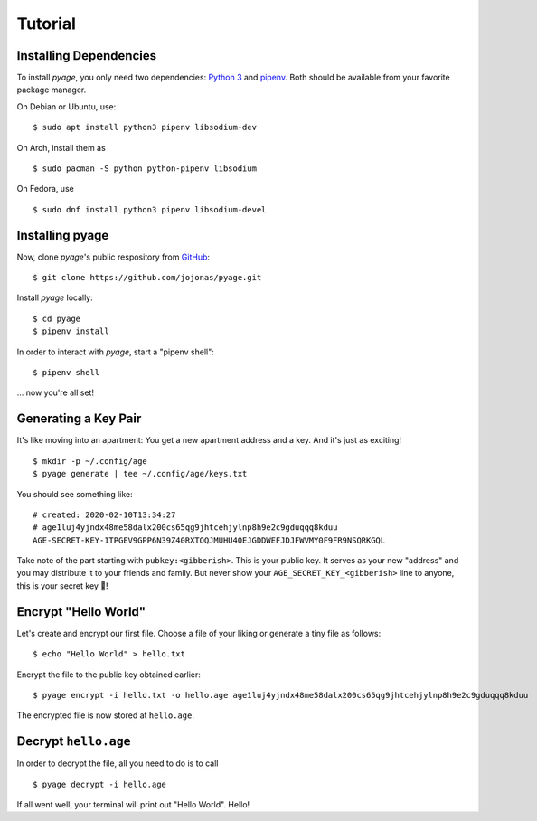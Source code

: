 .. _tutorials:

Tutorial
========

Installing Dependencies
-----------------------

To install *pyage*, you only need two dependencies: `Python 3
<https://www.python.org/downloads/>`_ and `pipenv
<https://github.com/pypa/pipenv#installation>`_. Both should be available from
your favorite package manager.

On Debian or Ubuntu, use:

::

    $ sudo apt install python3 pipenv libsodium-dev

On Arch, install them as

::

    $ sudo pacman -S python python-pipenv libsodium

On Fedora, use

::

    $ sudo dnf install python3 pipenv libsodium-devel


Installing pyage
----------------

Now, clone *pyage*'s public respository from `GitHub
<https://github.com/jojonas/pyage>`_:

::

    $ git clone https://github.com/jojonas/pyage.git


Install *pyage* locally:

::

    $ cd pyage
    $ pipenv install

In order to interact with *pyage*, start a "pipenv shell":

::

    $ pipenv shell

... now you're all set!


Generating a Key Pair
---------------------

It's like moving into an apartment: You get a new apartment address and a key.
And it's just as exciting!

::

    $ mkdir -p ~/.config/age
    $ pyage generate | tee ~/.config/age/keys.txt

You should see something like:

::

    # created: 2020-02-10T13:34:27
    # age1luj4yjndx48me58dalx200cs65qg9jhtcehjylnp8h9e2c9gduqqq8kduu
    AGE-SECRET-KEY-1TPGEV9GPP6N39Z40RXTQQJMUHU40EJGDDWEFJDJFWVMY0F9FR9NSQRKGQL

Take note of the part starting with ``pubkey:<gibberish>``. This is your public
key. It serves as your new "address" and you may distribute it to your friends
and family. But never show your ``AGE_SECRET_KEY_<gibberish>`` line to anyone,
this is your secret key 🔑!


Encrypt "Hello World"
---------------------

Let's create and encrypt our first file. Choose a file of your liking or
generate a tiny file as follows:

::

    $ echo "Hello World" > hello.txt

Encrypt the file to the public key obtained earlier:

::

    $ pyage encrypt -i hello.txt -o hello.age age1luj4yjndx48me58dalx200cs65qg9jhtcehjylnp8h9e2c9gduqqq8kduu

The encrypted file is now stored at ``hello.age``.


Decrypt ``hello.age``
---------------------

In order to decrypt the file, all you need to do is to call

::

    $ pyage decrypt -i hello.age

If all went well, your terminal will print out "Hello World". Hello!
